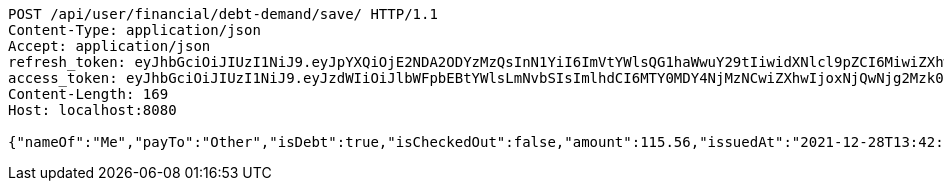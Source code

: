 [source,http,options="nowrap"]
----
POST /api/user/financial/debt-demand/save/ HTTP/1.1
Content-Type: application/json
Accept: application/json
refresh_token: eyJhbGciOiJIUzI1NiJ9.eyJpYXQiOjE2NDA2ODYzMzQsInN1YiI6ImVtYWlsQG1haWwuY29tIiwidXNlcl9pZCI6MiwiZXhwIjoxNjQyNTAwNzM0fQ.uiU3clCRvUohKKYdLuZpxxB6_tWtt-GJtnVKQkMnUdw
access_token: eyJhbGciOiJIUzI1NiJ9.eyJzdWIiOiJlbWFpbEBtYWlsLmNvbSIsImlhdCI6MTY0MDY4NjMzNCwiZXhwIjoxNjQwNjg2Mzk0fQ.365RTmfr2TUnwSMlVHSMBqWIj7mJFWkzS1c08B4Qddg
Content-Length: 169
Host: localhost:8080

{"nameOf":"Me","payTo":"Other","isDebt":true,"isCheckedOut":false,"amount":115.56,"issuedAt":"2021-12-28T13:42:14.594956415","validTill":"2022-01-02T13:42:14.594967857"}
----
